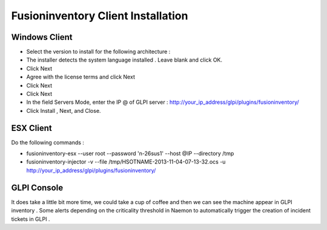 ======================
Fusioninventory Client Installation
======================

Windows Client
=========

+ Select the version to install for the following architecture :
+ The installer detects the system language installed . Leave blank and click OK.
+ Click Next 
+ Agree with the license terms and click Next
+ Click Next
+ Click Next
+ In the field Servers Mode, enter the IP @ of GLPI server : http://your_ip_address/glpi/plugins/fusioninventory/
+ Click Install , Next, and Close.

ESX Client
=========
Do the following commands :

* fusioninventory-esx --user root --password 'n-26sus1' --host @IP --directory /tmp
* fusioninventory-injector -v --file /tmp/HSOTNAME-2013-11-04-07-13-32.ocs -u http://your_ip_address/glpi/plugins/fusioninventory/

GLPI Console
=========

It does take a little bit more time, we could take a cup of coffee and then we can see the machine appear in GLPI inventory .
Some alerts depending on the criticality threshold in Naemon to automatically trigger the creation of incident tickets in GLPI .
